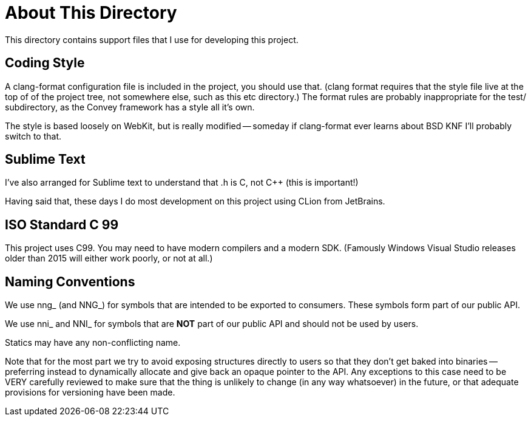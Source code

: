 = About This Directory

This directory contains support files that I use for developing this
project.

== Coding Style

A clang-format configuration file is included in the project, you should
use that.  (clang format requires that the style file live at the top of
of the project tree, not somewhere else, such as this etc directory.)  The
format rules are probably inappropriate for the test/ subdirectory, as
the Convey framework has a style all it's own.

The style is based loosely on WebKit, but is really modified -- someday
if clang-format ever learns about BSD KNF I'll probably switch to that.

== Sublime Text

I've also arranged for Sublime text to understand that .h is C, not C++ (this
is important!)

Having said that, these days I do most development on this project using CLion
from JetBrains.

== ISO Standard C 99

This project uses C99. You may need to have modern compilers and
a modern SDK.  (Famously Windows Visual Studio releases older than
2015 will either work poorly, or not at all.)

== Naming Conventions

We use nng_ (and NNG_) for symbols that are intended to be exported to consumers.
These symbols form part of our public API.

We use nni_ and NNI_ for symbols that are *NOT* part of our public API and
should not be used by users.

Statics may have any non-conflicting name.

Note that for the most part we try to avoid exposing structures directly to
users so that they don't get baked into binaries -- preferring instead to
dynamically allocate and give back an opaque pointer to the API.  Any
exceptions to this case need to be VERY carefully reviewed to make sure
that the thing is unlikely to change (in any way whatsoever) in the future,
or that adequate provisions for versioning have been made.
